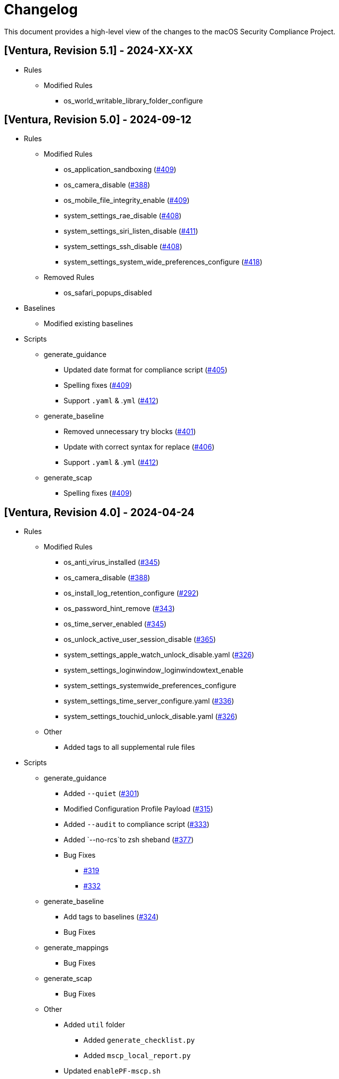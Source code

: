 = Changelog

This document provides a high-level view of the changes to the macOS Security Compliance Project.

== [Ventura, Revision 5.1] - 2024-XX-XX
* Rules
** Modified Rules
*** os_world_writable_library_folder_configure

== [Ventura, Revision 5.0] - 2024-09-12

* Rules
** Modified Rules
*** os_application_sandboxing (https://github.com/usnistgov/macos_security/pull/409[#409])
*** os_camera_disable (https://github.com/usnistgov/macos_security/issues/388[#388])
*** os_mobile_file_integrity_enable (https://github.com/usnistgov/macos_security/pull/409[#409])
*** system_settings_rae_disable (https://github.com/usnistgov/macos_security/pull/408[#408])
*** system_settings_siri_listen_disable (https://github.com/usnistgov/macos_security/issues/411[#411])
*** system_settings_ssh_disable (https://github.com/usnistgov/macos_security/pull/408[#408])
*** system_settings_system_wide_preferences_configure (https://github.com/usnistgov/macos_security/issues/418[#418])

** Removed Rules
*** os_safari_popups_disabled

* Baselines
** Modified existing baselines

* Scripts
** generate_guidance
*** Updated date format for compliance script (https://github.com/usnistgov/macos_security/issues/405[#405])
*** Spelling fixes (https://github.com/usnistgov/macos_security/pull/409[#409])
*** Support `.yaml` & .`yml` (https://github.com/usnistgov/macos_security/issues/412[#412])
** generate_baseline
*** Removed unnecessary try blocks (https://github.com/usnistgov/macos_security/issues/401[#401])
*** Update with correct syntax for replace (https://github.com/usnistgov/macos_security/pull/406[#406])
*** Support `.yaml` & .`yml` (https://github.com/usnistgov/macos_security/issues/412[#412])
** generate_scap
*** Spelling fixes (https://github.com/usnistgov/macos_security/pull/409[#409])

== [Ventura, Revision 4.0] - 2024-04-24

* Rules
** Modified Rules
*** os_anti_virus_installed (https://github.com/usnistgov/macos_security/issues/345[#345])
*** os_camera_disable (https://github.com/usnistgov/macos_security/issues/388[#388])
*** os_install_log_retention_configure (https://github.com/usnistgov/macos_security/issues/292[#292])
*** os_password_hint_remove (https://github.com/usnistgov/macos_security/issues/343[#343])
*** os_time_server_enabled (https://github.com/usnistgov/macos_security/issues/345[#345])
*** os_unlock_active_user_session_disable (https://github.com/usnistgov/macos_security/pull/365[#365])
*** system_settings_apple_watch_unlock_disable.yaml (https://github.com/usnistgov/macos_security/issues/326[#326])
*** system_settings_loginwindow_loginwindowtext_enable
*** system_settings_systemwide_preferences_configure
*** system_settings_time_server_configure.yaml (https://github.com/usnistgov/macos_security/pull/336[#336])
*** system_settings_touchid_unlock_disable.yaml (https://github.com/usnistgov/macos_security/issues/326[#326])
** Other
*** Added tags to all supplemental rule files

* Scripts
** generate_guidance
*** Added `--quiet` (https://github.com/usnistgov/macos_security/issues/301[#301])
*** Modified Configuration Profile Payload (https://github.com/usnistgov/macos_security/issues/315[#315])
*** Added `--audit` to compliance script (https://github.com/usnistgov/macos_security/pull/333/files[#333])
*** Added `--no-rcs`to zsh sheband (https://github.com/usnistgov/macos_security/issues/377[#377])
*** Bug Fixes
**** https://github.com/usnistgov/macos_security/issues/319[#319]
**** https://github.com/usnistgov/macos_security/issues/332[#332]
** generate_baseline
*** Add tags to baselines (https://github.com/usnistgov/macos_security/issues/324[#324])
*** Bug Fixes
** generate_mappings
*** Bug Fixes
** generate_scap
*** Bug Fixes
** Other
*** Added `util` folder
**** Added `generate_checklist.py`
**** Added `mscp_local_report.py`
*** Updated `enablePF-mscp.sh`

== [Ventura, Revision 3.0] - 2023-09-21
* Rules
** Modified Rules
*** os_world_writable_system_folder_configure
*** os_hibernate_mode_apple_silicon_enable
*** os_hibernate_mode_destroyfvkeyonstandby_enable
*** os_hibernate_mode_intel_enable
*** os_ssh_fips_compliant
*** os_sshd_fips_compliant
*** system_settings_location_services_menu_enforce
*** system_settings_ssh_disable
** Removed Rules
*** os_sshd_fips_140_ciphers
*** os_sshd_fips_140_macs
*** os_sshd_key_exchange_algorithm_configure

* Baselines
** Modified
*** DISA-STIG
*** CISv8
*** cmmc_lvl2
*** cnssi-1253_low
*** cnssi-1253_moderate
*** cnssi-1253_high
*** all_rules

* Scripts
** generate_guidance
*** Added iOS support
*** Added support for pwpolicy regex
*** Modified ssh_key_check
*** Bug Fixes
** generate_baseline
*** Added iOS support
*** Bug Fixes
** generate_mappings
*** Added iOS support
*** Bug Fixes
** generate_scap
*** Added iOS support
*** Added support for pwpolicy regex
*** Bug Fixes

== [Ventura, Revision 2.0] - 2023-06-26

* Rules
** Added Rules
*** os_home_folders_default
*** supplemental_stig
** Modified Rules
*** audit_acls_files_configure
*** audit_acls_folders_configure
*** audit_auditd_enabled
*** audit_control_mode_configure
*** audit_files_group_configure
*** audit_files_mode_configure
*** audit_files_owner_configure
*** audit_folder_group_configure
*** audit_folder_group_configure
*** audit_folders_mode_configure
*** auth_ssh_password_authentication_disable
*** icloud_appleid_preference_pane_disable
*** icloud_appleid_system_settings_disable
*** os_anti_virus_installed
*** os_home_folders_secure
*** os_policy_banner_loginwindow_enforce
*** os_policy_banner_ssh_configure
*** os_policy_banner_ssh_enforce
*** os_screensaver_timeout_loginwindow_enforce
*** os_sshd_client_alive_count_max_configure
*** os_sshd_client_alive_interval_configure
*** os_sshd_fips_140_ciphers
*** os_sshd_fips_140_macs
*** os_sshd_fips_compliant
*** os_sshd_key_exchange_algorithm_configure
*** os_sshd_login_grace_time_configure
*** os_sshd_permit_root_login_configure
*** pwpolicy_account_lockout_timeout_enforce
*** pwpolicy_minimum_length_enforce
*** pwpolicy_special_character_enforce
*** system_settings_assistant_disable
*** system_settings_bluetooth_prefpane_disable
*** system_settings_firewall_enable
*** system_settings_firewall_stealth_mode_enable
*** system_settings_guest_account_disable
*** system_settings_internet_accounts_preference_pane_disable
*** system_settings_siri_prefpane_disable
*** system_settings_touch_id_pane_disable
*** system_settings_usb_restricted_mode
*** system_settings_wallet_applepay_prefpane_disable
*** system_settings_wallet_applepay_prefpane_hide

* Baselines
** Added Baselines
*** cmmc_lvl1
*** cmmc_lvl2
*** cnssi-1253_high
*** cnssi-1253_moderate
*** cnssi-1253_low
*** DISA-STIG
** Modified Baselines
*** all_rules
*** Removed Baselines
** cnssi-1253

* Scripts
** generate_guidance
*** Added base64 support for documentation logo
*** Added support for CMMC references
*** Added ssh key generation to compliance script
*** Added cfc argument to compliance script
*** Bug Fixes
** generate_baseline
*** Bug Fixes
** generate_scap
*** Bug Fixes

* Includes
** mscp-data
*** Added CMMC data
*** Updated CNSSI-1253 data
** supported_payloads
*** Added com.apple.sharingd
*** Removed com.apple.locationmenu

== [Ventura, Revision 1.1] - 2022-12-08

* Rules
** Added Rules
*** icloud_game_center_disable
*** os_safari_advertising_privacy_protection_enable
*** os_safari_prevent_cross-site_tracking_enable
*** os_safari_show_full_website_address_enable
*** os_safari_warn_fraudulent_website_enable
** Modified Rules
*** os_dvdram_disable
*** os_hibernate_mode_enable
*** os_rapid_security_response_removal_disable
*** os_tftpd_disable
*** system_settings_automatic_logout_enforce
*** system_settings_internet_accounts_disable
*** system_settings_ssh_enable
*** system_settings_system_wide_preferences_configure
*** system_settings_time_server_configure
*** system_settings_time_server_enforce
*** supplemental_cis_manual
** Bug fixes

* Baselines
** Updated all baselines

* Scripts
** generate_guidance
*** Added custom references to compliance check script
*** Added debug option
*** Bug Fixes
** generate_baseline
*** Added author function
*** Bug Fixes
** generate_mapping
*** Bug Fixes

== [Ventura, Revision 1] - 2022-10-20

* Rules
** Added ODV support
** Added Rules
*** icloud_appleid_system_settings_disable
*** os_config_profile_ui_install_disable
*** os_firewall_ui_disable
*** os_power_nap_enable
*** os_rapid_security_response_allow
*** os_rapid_security_response_removal_disable
*** os_software_update_deferral
*** system_settings_USB_restricted_mode
*** system_settings_internet_accounts_disable
** Modified Rules
*** os_power_nap_disable
*** os_ssh_fips_compliant
*** os_ssh_server_alive_count_max_configure
*** os_ssh_server_alive_interval_configure
*** os_sshd_client_alive_count_max_configure
*** os_sshd_client_alive_interval_configure
*** os_sshd_fips_140_ciphers
*** os_sshd_fips_140_macs
*** os_sshd_fips_compliant
*** os_sshd_key_exchange_algorithm_configure
*** os_sshd_login_grace_time_configure
*** os_sshd_permit_root_login_configure
*** os_sudo_timeout_configure
*** os_sudoers_timestamp_type_configure
*** pwpolicy_account_inactivity_enforce.yaml
*** pwpolicy_account_lockout_enforce.yaml
*** pwpolicy_account_lockout_timeout_enforce.yaml
*** pwpolicy_alpha_numeric_enforce.yaml
*** pwpolicy_history_enforce.yaml
*** pwpolicy_lower_case_character_enforce.yaml
*** pwpolicy_max_lifetime_enforce.yaml
*** pwpolicy_minimum_length_enforce.yaml
*** pwpolicy_minimum_lifetime_enforce.yaml
*** pwpolicy_simple_sequence_disable.yaml
*** pwpolicy_special_character_enforce.yaml
*** pwpolicy_upper_case_character_enforce.yaml
*** system_settings_system_wide_preferences_configure
*** System Preferences -> System Settings
** Removed Rules
*** os_sudoers_tty_configure
** Bug Fixes

* Baselines
** Modified existing baselines
** Added parent_values

* Scripts
** generate_guidance
*** Added ODV support
*** Added Ruby gem generation
*** Added support for fix/check in compliance script
*** Added unified log support to compliance script
*** Bug Fixes
** generate_baseline
*** Added ODV support
*** Added tailoring support
*** Bug Fixes
** generate_mappings
*** Bug Fixes
** generate_scap
*** Added support for ODV
*** Added support for new checks
*** Generate scap, xccdf, or oval
*** Bug Fixes
